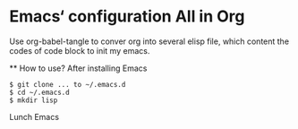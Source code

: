 * Emacs‘ configuration All in Org

  Use org-babel-tangle to conver org into several elisp file, which content the codes of code block to init my emacs.

  ** How to use?
  After installing Emacs
  #+BEGIN_SRC shell
    $ git clone ... to ~/.emacs.d
    $ cd ~/.emacs.d
    $ mkdir lisp
  #+END_SRC
  Lunch Emacs
